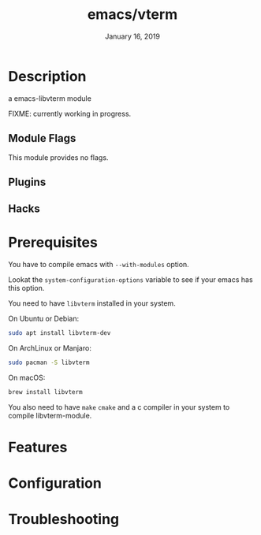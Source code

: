 #+TITLE:   emacs/vterm
#+DATE:    January 16, 2019
#+SINCE:   {replace with next tagged release version}
#+STARTUP: inlineimages

* Table of Contents :TOC_3:noexport:
- [[Description][Description]]
  - [[Module Flags][Module Flags]]
  - [[Plugins][Plugins]]
  - [[Hacks][Hacks]]
- [[Prerequisites][Prerequisites]]
- [[Features][Features]]
- [[Configuration][Configuration]]
- [[Troubleshooting][Troubleshooting]]

* Description
a emacs-libvterm module

FIXME: currently working in progress.

** Module Flags
This module provides no flags.

** Plugins

** Hacks

* Prerequisites

You have to compile emacs with =--with-modules= option.

Lookat the =system-configuration-options= variable to see if your emacs has this option.

You need to have =libvterm= installed in your system.

On Ubuntu or Debian:

#+BEGIN_SRC sh
sudo apt install libvterm-dev
#+END_SRC

On ArchLinux or Manjaro:

#+BEGIN_SRC sh
sudo pacman -S libvterm
#+END_SRC

On macOS:

#+BEGIN_SRC sh
brew install libvterm
#+END_SRC

You also need to have =make= =cmake= and a c compiler in your system to compile libvterm-module.

* Features

* Configuration

* Troubleshooting
